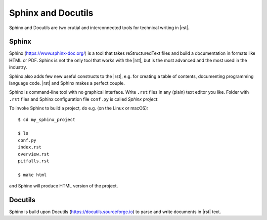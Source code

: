 ####################
Sphinx and Docutils
####################

Sphinx and Docutils are two crutial and interconnected tools for technical writing in |rst|.

Sphinx
******

Sphinx (https://www.sphinx-doc.org/) is a tool that takes reStructuredText files and build a documentation in formats like HTML or PDF. Sphinx is not the only tool that works with the |rst|, but is the most advanced and the most used in the industry.

Sphinx also adds few new useful constructs to the |rst|, e.g. for creating a table of contents, documenting programming language code. |rst| and Sphinx makes a perfect couple.

Sphinx is command-line tool with no graphical interface. Write ``.rst`` files in any (plain) text editor you like. Folder with ``.rst`` files and Sphinx configuration file ``conf.py`` is called *Sphinx project*.

To invoke Sphinx to build a project, do e.g. (on the Linux or macOS)::

    $ cd my_sphinx_project

    $ ls
    conf.py
    index.rst
    overview.rst
    pitfalls.rst

    $ make html

and Sphinx will produce HTML version of the project.

Docutils
********

Sphinx is build upon Docutils (https://docutils.sourceforge.io) to parse and write documents in |rst| text.
